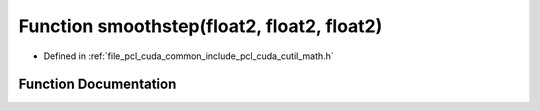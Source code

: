 .. _exhale_function_cuda_2common_2include_2pcl_2cuda_2cutil__math_8h_1a49db91bc8d6d57f347ca87dc1c70e2de:

Function smoothstep(float2, float2, float2)
===========================================

- Defined in :ref:`file_pcl_cuda_common_include_pcl_cuda_cutil_math.h`


Function Documentation
----------------------


.. doxygenfunction:: smoothstep(float2, float2, float2)
